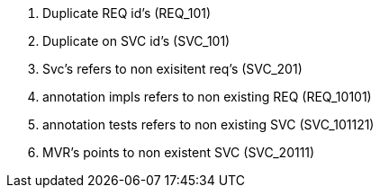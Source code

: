 . Duplicate REQ id's (REQ_101)
. Duplicate on SVC id's (SVC_101)
. Svc's refers to non exisitent req's (SVC_201)
. annotation impls refers to non existing REQ (REQ_10101)
. annotation tests refers to non existing SVC (SVC_101121)
. MVR's points to non existent SVC (SVC_20111)
